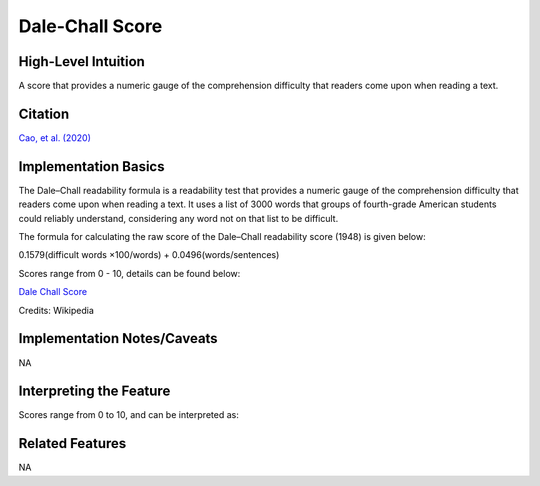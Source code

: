.. _dale_chall_score:

Dale-Chall Score
============

High-Level Intuition
*********************
A score that provides a numeric gauge of the comprehension difficulty that readers come upon when reading a text.

Citation
*********
`Cao, et al. (2020) <https://dl.acm.org/doi/pdf/10.1145/3432929?casa_token=B5WlyazkwNIAAAAA:E-1nT55uQnGslAHCfO21sdeaXfaefJsT5ZpU2hq49eagiYaGSGpohlmTyUn4NslWtNOZuAl3XvcFXQ>`_

Implementation Basics 
**********************

The Dale–Chall readability formula is a readability test that provides a numeric gauge of the comprehension difficulty that readers come upon when reading a text. It uses a list of 3000 words that groups of fourth-grade American students could reliably understand, considering any word not on that list to be difficult.

The formula for calculating the raw score of the Dale–Chall readability score (1948) is given below:

0.1579(difficult words ×100/words) + 0.0496(words/sentences)

Scores range from 0 - 10, details can be found below:

`Dale Chall Score <https://en.wikipedia.org/wiki/Dale%E2%80%93Chall_readability_formula>`_

Credits: Wikipedia

Implementation Notes/Caveats 
*****************************
NA

Interpreting the Feature 
*************************

Scores range from 0 to 10, and can be interpreted as:

=====  =============================================
Score  Notes
=====  =============================================
4.9    easily understood by an average 4th-grade student or lower
5.0–5.9  easily understood by an average 5th- or 6th-grade student
6.0–6.9  easily understood by an average 7th- or 8th-grade student
7.0–7.9  easily understood by an average 9th- or 10th-grade student
8.0–8.9  easily understood by an average 11th- or 12th-grade student
9.0–9.9  easily understood by an average college student
=====  =============================================

Related Features 
*****************
NA